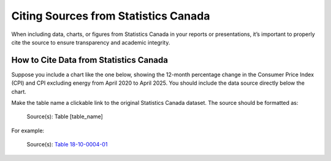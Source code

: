 Citing Sources from Statistics Canada
======================================

When including data, charts, or figures from Statistics Canada in your reports or presentations, it’s important to properly cite the source to ensure transparency and academic integrity.

How to Cite Data from Statistics Canada
---------------------------------------

Suppose you include a chart like the one below, showing the 12-month percentage change in the Consumer Price Index (CPI) and CPI excluding energy from April 2020 to April 2025. You should include the data source directly below the chart.

.. image:: _static/chart.png
   :alt: Example CPI Trend Chart
   :width: 500px
   :align: center

Make the table name a clickable link to the original Statistics Canada dataset.
The source should be formatted as:

   Source(s): Table [table_name]

For example:

   Source(s): `Table 18-10-0004-01 <https://www150.statcan.gc.ca/n1/daily-quotidien/250520/cg-a001-eng.htm>`__

